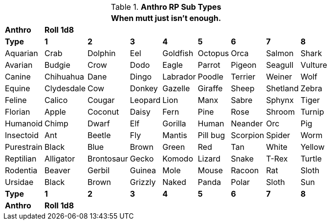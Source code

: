 // Table 11.2.9 Anthro RP Age
.*Anthro RP Sub Types*
[width="75%",cols="<,8*^",frame="all", stripes="even"]
|===
9+<|When mutt just isn't enough. 

s|Anthro
8+^s|Roll 1d8

s|Type
s|1
s|2
s|3
s|4
s|5
s|6
s|7
s|8

|Aquarian
|Crab
|Dolphin
|Eel
|Goldfish
|Octopus
|Orca
|Salmon
|Shark

|Avarian
|Budgie
|Crow
|Dodo
|Eagle
|Parrot
|Pigeon
|Seagull
|Vulture

|Canine
|Chihuahua
|Dane
|Dingo
|Labrador
|Poodle
|Terrier
|Weiner
|Wolf

|Equine
|Clydesdale
|Cow
|Donkey
|Gazelle
|Giraffe
|Sheep
|Shetland
|Zebra

|Feline
|Calico
|Cougar
|Leopard
|Lion
|Manx
|Sabre
|Sphynx
|Tiger

|Florian
|Apple
|Coconut
|Daisy
|Fern
|Pine
|Rose
|Shroom
|Turnip

|Humanoid
|Chimp
|Dwarf
|Elf
|Gorilla
|Human
|Neander
|Orc
|Pig

|Insectoid
|Ant
|Beetle
|Fly
|Mantis
|Pill bug
|Scorpion
|Spider
|Worm

|Purestrain
|Black
|Blue
|Brown
|Green
|Red
|Tan
|White
|Yellow

|Reptilian
|Alligator
|Brontosaur
|Gecko
|Komodo
|Lizard
|Snake
|T-Rex
|Turtle

|Rodentia
|Beaver
|Gerbil
|Guinea
|Mole
|Mouse
|Racoon
|Rat
|Sloth

|Ursidae
|Black
|Brown
|Grizzly
|Naked
|Panda
|Polar
|Sloth
|Sun

s|Type
s|1
s|2
s|3
s|4
s|5
s|6
s|7
s|8

s|Anthro
8+^s|Roll 1d8
|===
